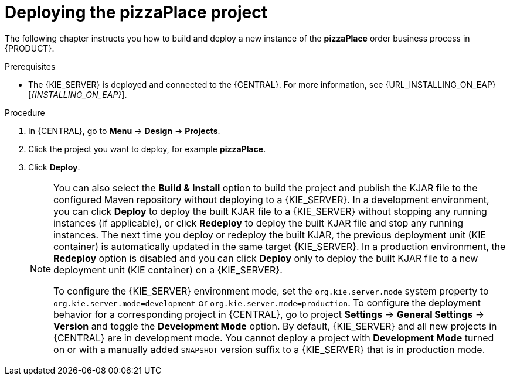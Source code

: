 [id='deploy-proc']
= Deploying the pizzaPlace project

The following chapter instructs you how to build and deploy a new instance of the *pizzaPlace* order business process in {PRODUCT}.

.Prerequisites
* The {KIE_SERVER} is deployed and connected to the {CENTRAL}. For more information, see {URL_INSTALLING_ON_EAP}[_{INSTALLING_ON_EAP}_].

.Procedure

. In {CENTRAL}, go to *Menu* -> *Design* -> *Projects*.
. Click the project you want to deploy, for example *pizzaPlace*.
. Click *Deploy*.
+
[NOTE]
====
You can also select the *Build & Install* option to build the project and publish the KJAR file to the configured Maven repository without deploying to a {KIE_SERVER}. In a development environment, you can click *Deploy* to deploy the built KJAR file to a {KIE_SERVER} without stopping any running instances (if applicable), or click *Redeploy* to deploy the built KJAR file and stop any running instances. The next time you deploy or redeploy the built KJAR, the previous deployment unit (KIE container) is automatically updated in the same target {KIE_SERVER}. In a production environment, the *Redeploy* option is disabled and you can click *Deploy* only to deploy the built KJAR file to a new deployment unit (KIE container) on a {KIE_SERVER}.

To configure the {KIE_SERVER} environment mode, set the `org.kie.server.mode` system property to `org.kie.server.mode=development` or `org.kie.server.mode=production`. To configure the deployment behavior for a corresponding project in {CENTRAL}, go to project *Settings* -> *General Settings* -> *Version* and toggle the *Development Mode* option. By default, {KIE_SERVER} and all new projects in {CENTRAL} are in development mode. You cannot deploy a project with *Development Mode* turned on or with a manually added `SNAPSHOT` version suffix to a {KIE_SERVER} that is in production mode.
====
